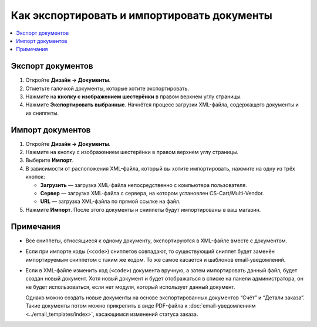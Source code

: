 ********************************************
Как экспортировать и импортировать документы
********************************************

.. contents::
   :backlinks: none
   :local:

.. image:: img/document_export_and_import.png
    :align: center
    :alt: Для экспорта или импорта документов воспользуйтесь кнопкой с изображением шестерёнки, расположенной на странице со списком.

==================
Экспорт документов
==================

1. Откройте **Дизайн → Документы**.

2. Отметьте галочкой документы, которые хотите экспортировать.

3. Нажмите на **кнопку с изображением шестерёнки** в правом верхнем углу страницы.

4. Нажмите **Экспортировать выбранные**. Начнётся процесс загрузки XML-файла, содержащего документы и их сниппеты.

=================
Импорт документов
=================

1. Откройте **Дизайн → Документы**.

2. Нажмите на кнопку с изображением шестерёнки в правом верхнем углу страницы.

3. Выберите **Импорт**.

4. В зависимости от расположения XML-файла, который вы хотите импортировать, нажмите на одну из трёх кнопок:

   * **Загрузить** — загрузка XML-файла непосредственно с компьютера пользователя.

   * **Сервер** — загрузка XML-файла с сервера, на котором установлен CS-Cart/Multi-Vendor.

   * **URL** — загрузка XML-файла по прямой ссылке на файл.

5. Нажмите **Импорт**. После этого документы и сниппеты будут импортированы в ваш магазин.

.. image:: img/select_xml.png
    :align: center
    :alt: Выбор XML-файла для импорта.

==========
Примечания
==========

* Все сниппеты, относящиеся к одному документу, экспортируются в XML-файле вместе с документом.

* Если при импорте коды (``<code>``) сниппетов совпадают, то существующий сниппет будет заменён импортируемым сниппетом с таким же кодом. То же самое касается и шаблонов email-уведомлений.

* Если в XML-файле изменить код (``<code>``) документа вручную, а затем импортировать данный файл, будет создан новый документ. Хотя новый документ и будет отображаться в списке на панели администратора, он не будет использоваться, если нет модуля, который использует данный документ.

  Однако можно создать новые документы на основе экспортированных документов “Счёт” и “Детали заказа”. Такие документы потом можно прикрепить в виде PDF-файла к :doc:`email-уведомлениям <../email_templates/index>`, касающимся изменений статуса заказа.
